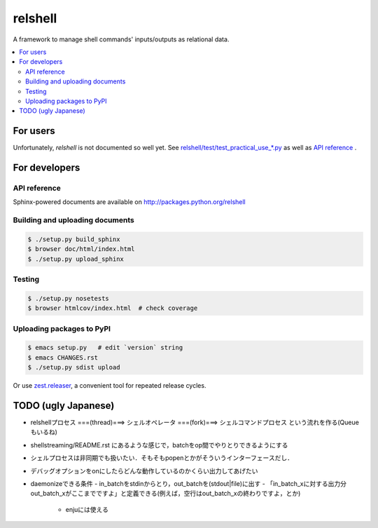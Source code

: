 relshell
~~~~~~~~

.. image:: https://travis-ci.org/laysakura/relshell.png?branch=master
   :target: https://travis-ci.org/laysakura/relshell

A framework to manage shell commands' inputs/outputs as relational data.

.. contents:: :local:

For users
=========

Unfortunately, `relshell` is not documented so well yet.
See `relshell/test/test_practical_use_*.py <https://github.com/laysakura/relshell/blob/master/relshell/test/>`_ as well as
`API reference <http://packages.python.org/relshell>`_ .

For developers
==============

API reference
-------------

Sphinx-powered documents are available on http://packages.python.org/relshell


Building and uploading documents
--------------------------------

.. code-block:: bash

    $ ./setup.py build_sphinx
    $ browser doc/html/index.html
    $ ./setup.py upload_sphinx

Testing
-------

.. code-block:: bash

    $ ./setup.py nosetests
    $ browser htmlcov/index.html  # check coverage

Uploading packages to PyPI
--------------------------

.. code-block:: bash

    $ emacs setup.py   # edit `version` string
    $ emacs CHANGES.rst
    $ ./setup.py sdist upload

Or use `zest.releaser <https://pypi.python.org/pypi/zest.releaser>`_, a convenient tool for repeated release cycles.

TODO (ugly Japanese)
====================

- relshellプロセス ===(thread)===> シェルオペレータ ===(fork)===> シェルコマンドプロセス という流れを作る(Queueもいるね)

- shellstreaming/README.rst にあるような感じで，batchをop間でやりとりできるようにする

- シェルプロセスは非同期でも扱いたい．そもそもpopenとかがそういうインターフェースだし．

- デバッグオプションをonにしたらどんな動作しているのかくらい出力してあげたい

- daemonizeできる条件
  - in_batchをstdinからとり，out_batchを(stdout|file)に出す
  - 「in_batch_xに対する出力分out_batch_xがここまでですよ」と定義できる(例えば，空行はout_batch_xの終わりですよ，とか)
    - enjuには使える
